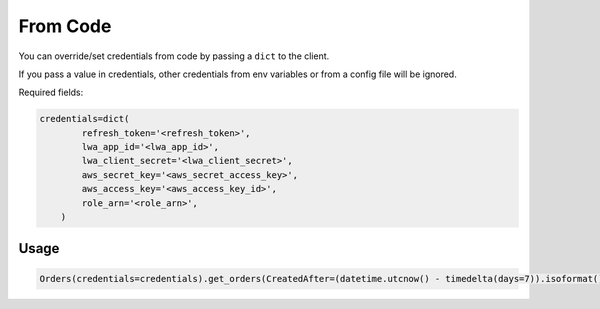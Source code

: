 From Code
=========


You can override/set credentials from code by passing a ``dict`` to the client.

If you pass a value in credentials, other credentials from env variables or from a config file will be ignored.

Required fields:

..  code-block:: python


    credentials=dict(
            refresh_token='<refresh_token>',
            lwa_app_id='<lwa_app_id>',
            lwa_client_secret='<lwa_client_secret>',
            aws_secret_key='<aws_secret_access_key>',
            aws_access_key='<aws_access_key_id>',
            role_arn='<role_arn>',
        )



*****
Usage
*****

..  code-block:: python

    Orders(credentials=credentials).get_orders(CreatedAfter=(datetime.utcnow() - timedelta(days=7)).isoformat())

